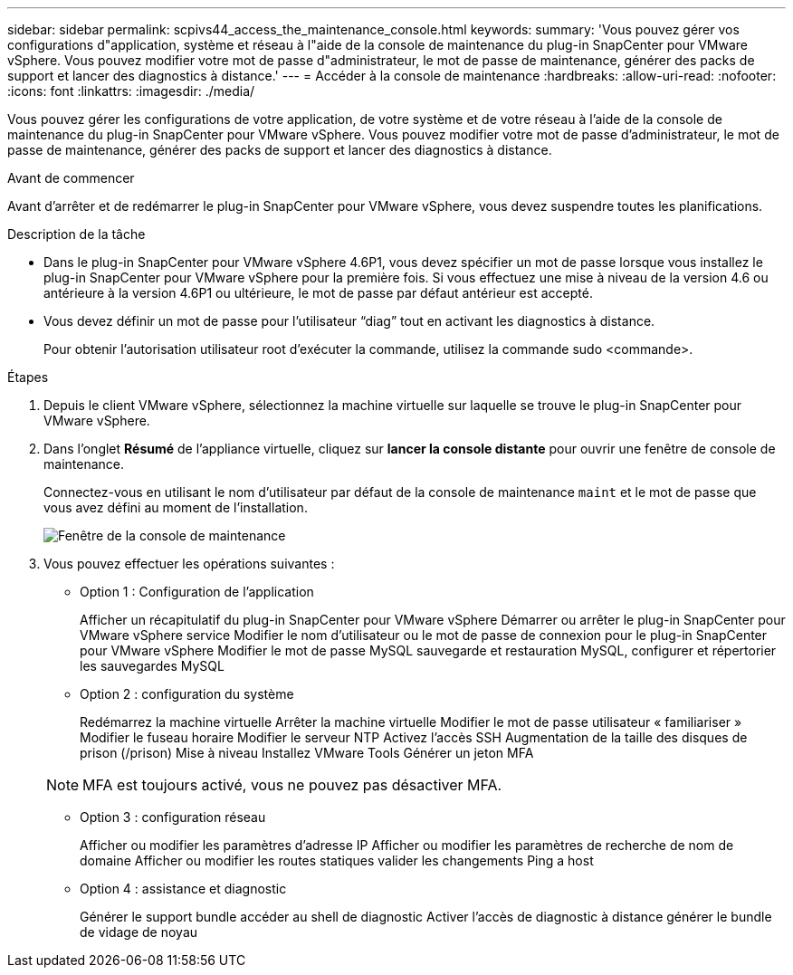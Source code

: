 ---
sidebar: sidebar 
permalink: scpivs44_access_the_maintenance_console.html 
keywords:  
summary: 'Vous pouvez gérer vos configurations d"application, système et réseau à l"aide de la console de maintenance du plug-in SnapCenter pour VMware vSphere. Vous pouvez modifier votre mot de passe d"administrateur, le mot de passe de maintenance, générer des packs de support et lancer des diagnostics à distance.' 
---
= Accéder à la console de maintenance
:hardbreaks:
:allow-uri-read: 
:nofooter: 
:icons: font
:linkattrs: 
:imagesdir: ./media/


[role="lead"]
Vous pouvez gérer les configurations de votre application, de votre système et de votre réseau à l'aide de la console de maintenance du plug-in SnapCenter pour VMware vSphere. Vous pouvez modifier votre mot de passe d'administrateur, le mot de passe de maintenance, générer des packs de support et lancer des diagnostics à distance.

.Avant de commencer
Avant d'arrêter et de redémarrer le plug-in SnapCenter pour VMware vSphere, vous devez suspendre toutes les planifications.

.Description de la tâche
* Dans le plug-in SnapCenter pour VMware vSphere 4.6P1, vous devez spécifier un mot de passe lorsque vous installez le plug-in SnapCenter pour VMware vSphere pour la première fois. Si vous effectuez une mise à niveau de la version 4.6 ou antérieure à la version 4.6P1 ou ultérieure, le mot de passe par défaut antérieur est accepté.
* Vous devez définir un mot de passe pour l’utilisateur “diag” tout en activant les diagnostics à distance.
+
Pour obtenir l'autorisation utilisateur root d'exécuter la commande, utilisez la commande sudo <commande>.



.Étapes
. Depuis le client VMware vSphere, sélectionnez la machine virtuelle sur laquelle se trouve le plug-in SnapCenter pour VMware vSphere.
. Dans l'onglet *Résumé* de l'appliance virtuelle, cliquez sur *lancer la console distante* pour ouvrir une fenêtre de console de maintenance.
+
Connectez-vous en utilisant le nom d'utilisateur par défaut de la console de maintenance `maint` et le mot de passe que vous avez défini au moment de l'installation.

+
image:scpivs44_image11.png["Fenêtre de la console de maintenance"]

. Vous pouvez effectuer les opérations suivantes :
+
** Option 1 : Configuration de l'application
+
Afficher un récapitulatif du plug-in SnapCenter pour VMware vSphere Démarrer ou arrêter le plug-in SnapCenter pour VMware vSphere service Modifier le nom d'utilisateur ou le mot de passe de connexion pour le plug-in SnapCenter pour VMware vSphere Modifier le mot de passe MySQL sauvegarde et restauration MySQL, configurer et répertorier les sauvegardes MySQL

** Option 2 : configuration du système
+
Redémarrez la machine virtuelle
Arrêter la machine virtuelle
Modifier le mot de passe utilisateur « familiariser »
Modifier le fuseau horaire
Modifier le serveur NTP
Activez l'accès SSH
Augmentation de la taille des disques de prison (/prison)
Mise à niveau
Installez VMware Tools
Générer un jeton MFA

+

NOTE: MFA est toujours activé, vous ne pouvez pas désactiver MFA.

** Option 3 : configuration réseau
+
Afficher ou modifier les paramètres d'adresse IP Afficher ou modifier les paramètres de recherche de nom de domaine Afficher ou modifier les routes statiques valider les changements Ping a host

** Option 4 : assistance et diagnostic
+
Générer le support bundle accéder au shell de diagnostic Activer l'accès de diagnostic à distance générer le bundle de vidage de noyau




